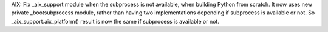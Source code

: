 AIX: Fix _aix_support module when the subprocess is not available, when
building Python from scratch. It now uses new private _bootsubprocess
module, rather than having two implementations depending if subprocess is
available or not. So _aix_support.aix_platform() result is now the same if
subprocess is available or not.
